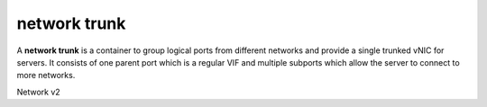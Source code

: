 =============
network trunk
=============

A **network trunk** is a container to group logical ports from different
networks and provide a single trunked vNIC for servers. It consists of
one parent port which is a regular VIF and multiple subports which allow
the server to connect to more networks.

Network v2

.. autoprogram-cliff:: fibostack.network.v2
   :command: network subport list

.. autoprogram-cliff:: fibostack.network.v2
   :command: network trunk *
